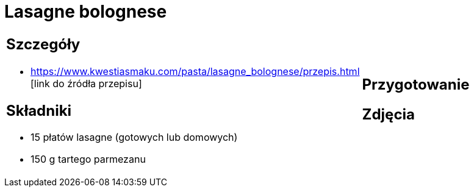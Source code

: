 = Lasagne bolognese

[cols=".<a,.<a"]
[frame=none]
[grid=none]
|===
|
== Szczegóły
* https://www.kwestiasmaku.com/pasta/lasagne_bolognese/przepis.html [link do źródła przepisu]

== Składniki
* 15 płatów lasagne (gotowych lub domowych)
* 150 g tartego parmezanu
|
== Przygotowanie

== Zdjęcia
|===
